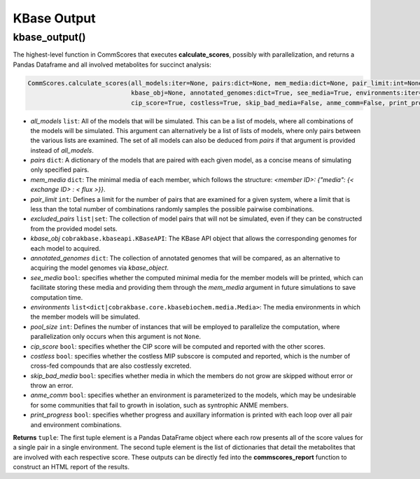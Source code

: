 KBase Output
----------------------------------------------------------------------------

----------------------
kbase_output()
----------------------

The highest-level function in CommScores that executes **calculate_scores**, possibly with parallelization, and returns a Pandas Dataframe and all involved metabolites for succinct analysis:

.. code-block:: python

 CommScores.calculate_scores(all_models:iter=None, pairs:dict=None, mem_media:dict=None, pair_limit:int=None, exclude_pairs:list=None, 
                             kbase_obj=None, annotated_genomes:dict=True, see_media=True, environments:iter=None, pool_size:int=None, 
                             cip_score=True, costless=True, skip_bad_media=False, anme_comm=False, print_progress=False)

- *all_models* ``list``: All of the models that will be simulated. This can be a list of models, where all combinations of the models will be simulated. This argument can alternatively be a list of lists of models, where only pairs between the various lists are examined. The set of all models can also be deduced from *pairs* if that argument is provided instead of *all_models*.
- *pairs* ``dict``: A dictionary of the models that are paired with each given model, as a concise means of simulating only specified pairs.
- *mem_media* ``dict``: The minimal media of each member, which follows the structure: `<member ID>: {"media": {< exchange ID> : < flux >}}`.
- *pair_limit* ``int``: Defines a limit for the number of pairs that are examined for a given system, where a limit that is less than the total number of combinations randomly samples the possible pairwise combinations.
- *excluded_pairs* ``list|set``: The collection of model pairs that will not be simulated, even if they can be constructed from the provided model sets.
- *kbase_obj* ``cobrakbase.kbaseapi.KBaseAPI``: The KBase API object that allows the corresponding genomes for each model to acquired.
- *annotated_genomes* ``dict``: The collection of annotated genomes that will be compared, as an alternative to acquiring the model genomes via *kbase_object*.
- *see_media* ``bool``: specifies whether the computed minimal media for the member models will be printed, which can facilitate storing these media and providing them through the `mem_media` argument in future simulations to save computation time.
- *environments* ``list<dict|cobrakbase.core.kbasebiochem.media.Media>``: The media environments in which the member models will be simulated.
- *pool_size* ``int``: Defines the number of instances that will be employed to parallelize the computation, where parallelization only occurs when this argument is not ``None``.
- *cip_score* ``bool``: specifies whether the CIP score will be computed and reported with the other scores.
- *costless* ``bool``: specifies whether the costless MIP subscore is computed and reported, which is the number of cross-fed compounds that are also costlessly excreted.
- *skip_bad_media* ``bool``: specifies whether media in which the members do not grow are skipped without error or throw an error.
- *anme_comm* ``bool``: specifies whether an environment is parameterized to the models, which may be undesirable for some communities that fail to growth in isolation, such as syntrophic ANME members.
- *print_progress* ``bool``: specifies whether progress and auxillary information is printed with each loop over all pair and environment combinations.

**Returns** ``tuple``: The first tuple element is a Pandas DataFrame object where each row presents all of the score values for a single pair in a single environment. The second tuple element is the list of dictionaries that detail the metabolites that are involved with each respective score. These outputs can be directly fed into the **commscores_report** function to construct an HTML report of the results.